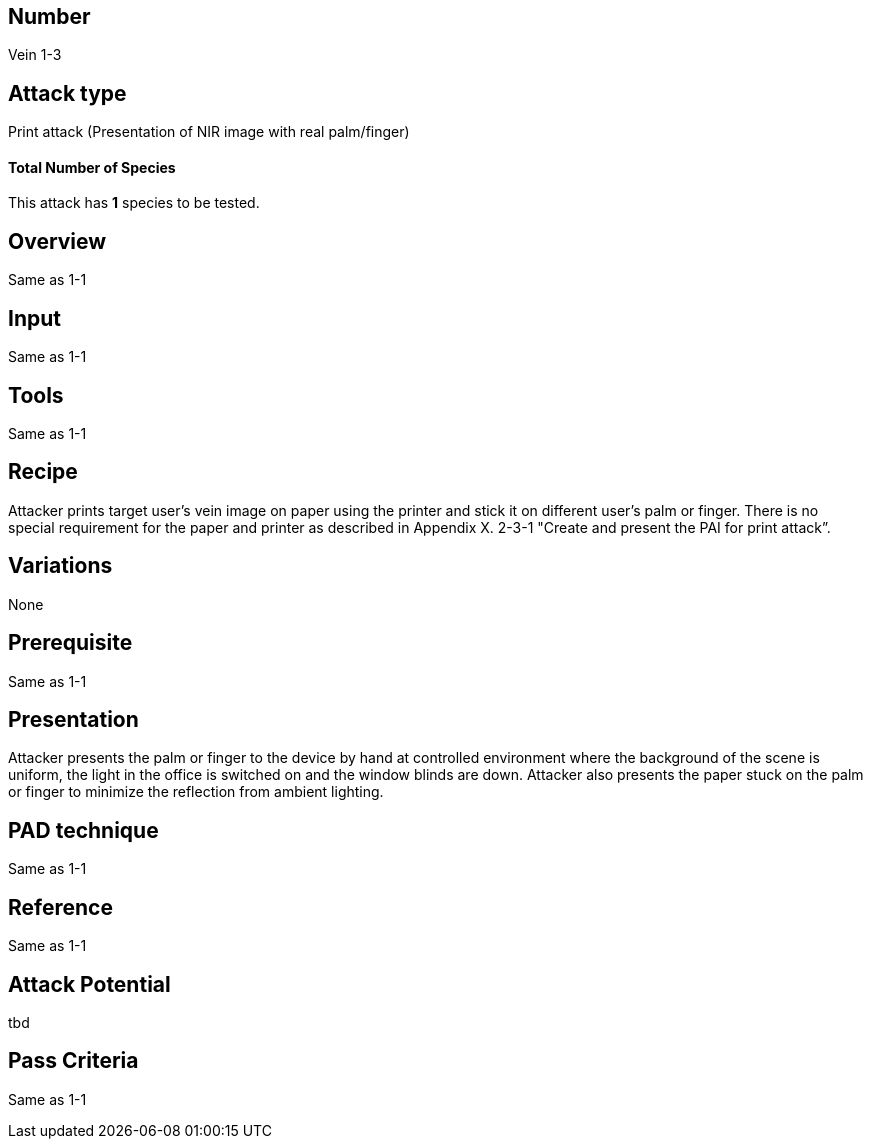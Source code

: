 == Number
Vein 1-3 

== Attack type
Print attack (Presentation of NIR image with real palm/finger)

==== Total Number of Species
This attack has *1* species to be tested.

== Overview
Same as 1-1

== Input
Same as 1-1

== Tools
Same as 1-1

== Recipe
Attacker prints target user’s vein image on paper using the printer and stick it on different 
user’s palm or finger. There is no special requirement for the paper and printer as described 
in Appendix X. 2-3-1 "Create and present the PAI for print attack”. 

== Variations
None

== Prerequisite
Same as 1-1

== Presentation
Attacker presents the palm or finger to the device by hand at controlled 
environment where the background of the scene is uniform, the light in the 
office is switched on and the window blinds are down. Attacker also presents 
the paper stuck on the palm or finger to minimize the reflection from ambient 
lighting.

== PAD technique
Same as 1-1

== Reference
Same as 1-1

== Attack Potential
tbd

== Pass Criteria
Same as 1-1
